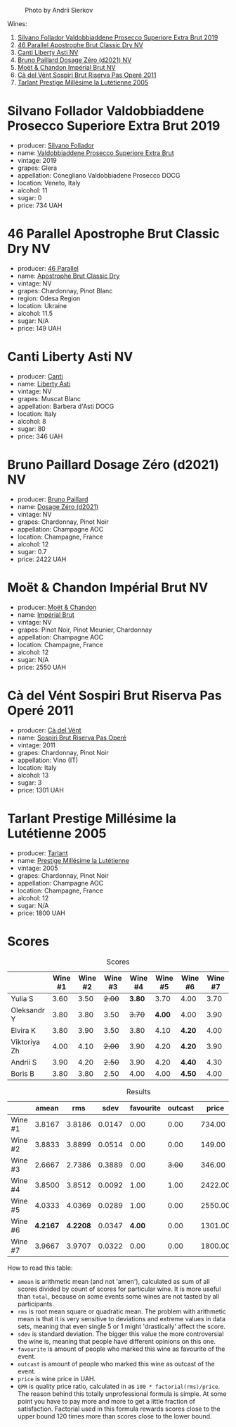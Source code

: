 #+caption: Photo by Andrii Sierkov
[[file:/images/2023-02-03-home-party/2023-02-04-12-08-11-IMG-0537.webp]]

Wines:

1. [[barberry:/wines/62c52d66-b179-4545-9912-76a701e39534][Silvano Follador Valdobbiaddene Prosecco Superiore Extra Brut 2019]]
2. [[barberry:/wines/e69c2217-fba4-4c5c-927f-c4d7049745b3][46 Parallel Apostrophe Brut Classic Dry NV]]
3. [[barberry:/wines/6264c897-809f-4aaf-b765-6db6bb266b1b][Canti Liberty Asti NV]]
4. [[barberry:/wines/b482a809-5815-4136-b68a-4049faa0a736][Bruno Paillard Dosage Zéro (d2021) NV]]
5. [[barberry:/wines/63fa302c-4073-49b1-99ed-3228df8edac1][Moët & Chandon Impérial Brut NV]]
6. [[barberry:/wines/bf77c1a9-c3da-424d-8306-f94769b95a65][Cà del Vént Sospiri Brut Riserva Pas Operé 2011]]
7. [[barberry:/wines/c10c218e-6358-4d6b-a09e-8c8a7131ecc7][Tarlant Prestige Millésime la Lutétienne 2005]]

* Silvano Follador Valdobbiaddene Prosecco Superiore Extra Brut 2019
:PROPERTIES:
:ID:                     6617de65-77e2-48d5-a4a4-cfba084e435d
:END:

#+attr_html: :class bottle-right
[[file:/images/2023-02-03-home-party/2023-02-04-11-40-45-AC7529AB-298F-4548-BC14-21F5D80DA1A6-1-105-c.webp]]

- producer: [[barberry:/producers/0b44cf0d-9ec2-4172-9bf0-6fb08a2fda91][Silvano Follador]]
- name: [[barberry:/wines/62c52d66-b179-4545-9912-76a701e39534][Valdobbiaddene Prosecco Superiore Extra Brut]]
- vintage: 2019
- grapes: Glera
- appellation: Conegliano Valdobbiadene Prosecco DOCG
- location: Veneto, Italy
- alcohol: 11
- sugar: 0
- price: 734 UAH

* 46 Parallel Apostrophe Brut Classic Dry NV
:PROPERTIES:
:ID:                     f1403738-22c7-40ea-80c5-421d68847bbb
:END:

#+attr_html: :class bottle-right
[[file:/images/2023-02-03-home-party/2023-02-04-11-47-31-CE5440A7-0774-4C10-BEE3-43EEDB5936A0-1-105-c.webp]]

- producer: [[barberry:/producers/909671b4-8775-4032-a88f-389428ff82d7][46 Parallel]]
- name: [[barberry:/wines/e69c2217-fba4-4c5c-927f-c4d7049745b3][Apostrophe Brut Classic Dry]]
- vintage: NV
- grapes: Chardonnay, Pinot Blanc
- region: Odesa Region
- location: Ukraine
- alcohol: 11.5
- sugar: N/A
- price: 149 UAH

* Canti Liberty Asti NV
:PROPERTIES:
:ID:                     36f5855f-c301-47da-b1c2-81753f60a3d8
:END:

#+attr_html: :class bottle-right
[[file:/images/2023-02-03-home-party/2023-02-04-11-50-12-00E745CB-AD13-4323-BE75-20307A2F55B7-1-105-c.webp]]

- producer: [[barberry:/producers/8d9abd49-6cfd-4086-ba57-5da713f78378][Canti]]
- name: [[barberry:/wines/6264c897-809f-4aaf-b765-6db6bb266b1b][Liberty Asti]]
- vintage: NV
- grapes: Muscat Blanc
- appellation: Barbera d'Asti DOCG
- location: Italy
- alcohol: 8
- sugar: 80
- price: 346 UAH

* Bruno Paillard Dosage Zéro (d2021) NV
:PROPERTIES:
:ID:                     e92bed8c-a1e1-4652-8e3a-af62a19d4ca0
:END:

#+attr_html: :class bottle-right
[[file:/images/2023-02-03-home-party/2023-02-04-11-52-33-04611971-7C7B-4F73-A776-793C257AE39B-1-105-c.webp]]

- producer: [[barberry:/producers/11da3d83-ca4a-4e23-a8f1-e8d1cf395b58][Bruno Paillard]]
- name: [[barberry:/wines/b482a809-5815-4136-b68a-4049faa0a736][Dosage Zéro (d2021)]]
- vintage: NV
- grapes: Chardonnay, Pinot Noir
- appellation: Champagne AOC
- location: Champagne, France
- alcohol: 12
- sugar: 0.7
- price: 2422 UAH

* Moët & Chandon Impérial Brut NV
:PROPERTIES:
:ID:                     a0e157cf-42ff-4b7a-ac7f-0498992caff6
:END:

#+attr_html: :class bottle-right
[[file:/images/2023-02-03-home-party/2023-02-04-11-54-58-6EA973FD-7F8E-47EC-B721-3FABC3F617B0-1-105-c.webp]]

- producer: [[barberry:/producers/4adf3d90-04a2-4b8a-a0c9-07533dfc759f][Moët & Chandon]]
- name: [[barberry:/wines/63fa302c-4073-49b1-99ed-3228df8edac1][Impérial Brut]]
- vintage: NV
- grapes: Pinot Noir, Pinot Meunier, Chardonnay
- appellation: Champagne AOC
- location: Champagne, France
- alcohol: 12
- sugar: N/A
- price: 2550 UAH

* Cà del Vént Sospiri Brut Riserva Pas Operé 2011
:PROPERTIES:
:ID:                     45024ff9-16cf-409f-9794-69b71aa3cdf6
:END:

#+attr_html: :class bottle-right
[[file:/images/2023-02-03-home-party/2021-12-27-18-44-25-B467424A-B015-4E87-ABE2-6A26CB7C9065-1-105-c.webp]]

- producer: [[barberry:/producers/10c5a427-ee4a-4962-a855-a9bbfd135d39][Cà del Vént]]
- name: [[barberry:/wines/bf77c1a9-c3da-424d-8306-f94769b95a65][Sospiri Brut Riserva Pas Operé]]
- vintage: 2011
- grapes: Chardonnay, Pinot Noir
- appellation: Vino (IT)
- location: Italy
- alcohol: 13
- sugar: 3
- price: 1301 UAH

* Tarlant Prestige Millésime la Lutétienne 2005
:PROPERTIES:
:ID:                     9d9fe9a4-094d-47e1-8858-0b29219cec9a
:END:

#+attr_html: :class bottle-right
[[file:/images/2023-02-03-home-party/2023-01-10-07-03-41-490B2539-9E40-40F7-B882-8CAB12DD538E-1-102-o.webp]]

- producer: [[barberry:/producers/ecaa59a5-7b39-48ca-bf6c-a3fd6cb2c7be][Tarlant]]
- name: [[barberry:/wines/c10c218e-6358-4d6b-a09e-8c8a7131ecc7][Prestige Millésime la Lutétienne]]
- vintage: 2005
- grapes: Chardonnay, Pinot Noir
- appellation: Champagne AOC
- location: Champagne, France
- alcohol: 12
- sugar: N/A
- price: 1800 UAH

* Scores
:PROPERTIES:
:ID:                     a67bbf89-ae0b-44fe-96e4-e0796a285575
:END:

#+attr_html: :class tasting-scores
#+caption: Scores
#+results: scores
|              | Wine #1 | Wine #2 | Wine #3 | Wine #4 | Wine #5 | Wine #6 | Wine #7 |
|--------------+---------+---------+---------+---------+---------+---------+---------|
| Yulia S      |    3.60 |    3.50 |  +2.00+ |  *3.80* |    3.70 | 4.00    |    3.70 |
| Oleksandr Y  |    3.80 |    3.80 |    3.50 |  +3.70+ |  *4.00* | 4.00    |    3.90 |
| Elvira K     |    3.80 |    3.90 |    3.50 |    3.80 |    4.10 | *4.20*  |    4.00 |
| Viktoriya Zh |    4.00 |    4.10 |  +2.00+ |    3.90 |    4.20 | *4.20*  |    3.90 |
| Andrii S     |    3.90 |    4.20 |  +2.50+ |    3.90 |    4.20 | *4.40*  |    4.30 |
| Boris B      |    3.80 |    3.80 |    2.50 |    4.00 |    4.00 | *4.50*  |    4.00 |

#+attr_html: :class tasting-scores :rules groups :cellspacing 0 :cellpadding 6
#+caption: Results
#+results: summary
|         |    amean |      rms |   sdev | favourite | outcast |   price |       QPR |
|---------+----------+----------+--------+-----------+---------+---------+-----------|
| Wine #1 |   3.8167 |   3.8186 | 0.0147 |      0.00 |    0.00 |  734.00 |    2.4902 |
| Wine #2 |   3.8833 |   3.8899 | 0.0514 |      0.00 |    0.00 |  149.00 | *13.5324* |
| Wine #3 |   2.6667 |   2.7386 | 0.3889 |      0.00 |  +3.00+ |  346.00 |    1.1596 |
| Wine #4 |   3.8500 |   3.8512 | 0.0092 |      1.00 |    1.00 | 2422.00 |    0.7925 |
| Wine #5 |   4.0333 |   4.0369 | 0.0289 |      1.00 |    0.00 | 2550.00 |    0.9898 |
| Wine #6 | *4.2167* | *4.2208* | 0.0347 |    *4.00* |    0.00 | 1301.00 |    2.5697 |
| Wine #7 |   3.9667 |   3.9707 | 0.0322 |      0.00 |    0.00 | 1800.00 |    1.2682 |

How to read this table:

- =amean= is arithmetic mean (and not 'amen'), calculated as sum of all scores divided by count of scores for particular wine. It is more useful than =total=, because on some events some wines are not tasted by all participants.
- =rms= is root mean square or quadratic mean. The problem with arithmetic mean is that it is very sensitive to deviations and extreme values in data sets, meaning that even single 5 or 1 might 'drastically' affect the score.
- =sdev= is standard deviation. The bigger this value the more controversial the wine is, meaning that people have different opinions on this one.
- =favourite= is amount of people who marked this wine as favourite of the event.
- =outcast= is amount of people who marked this wine as outcast of the event.
- =price= is wine price in UAH.
- =QPR= is quality price ratio, calculated in as =100 * factorial(rms)/price=. The reason behind this totally unprofessional formula is simple. At some point you have to pay more and more to get a little fraction of satisfaction. Factorial used in this formula rewards scores close to the upper bound 120 times more than scores close to the lower bound.

